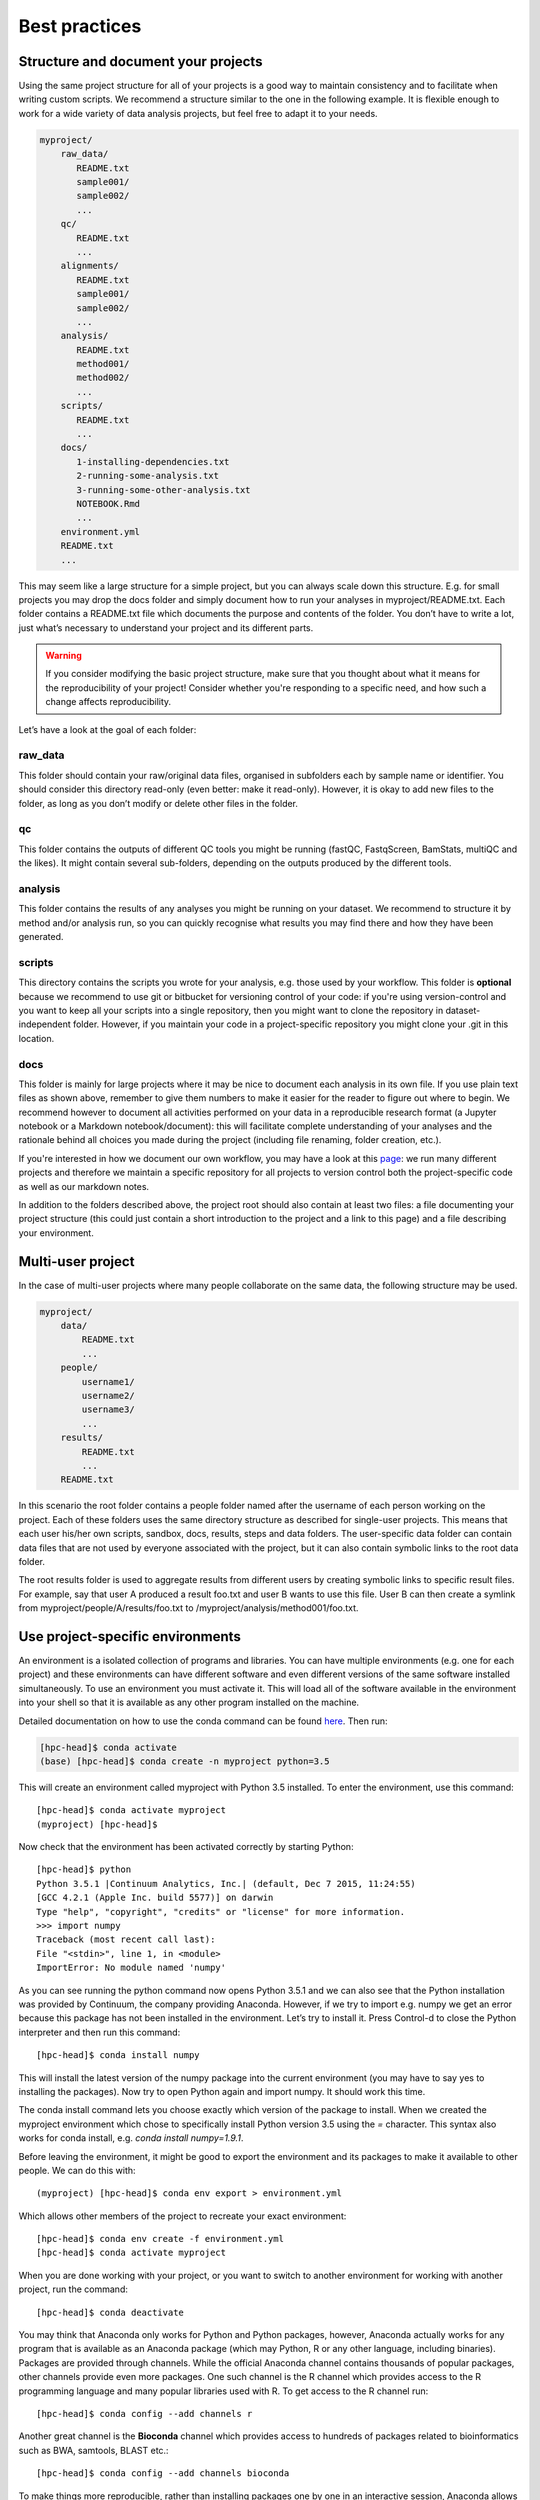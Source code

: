 Best practices
================================

Structure and document your projects
-------------------------------------

Using the same project structure for all of your projects is a good way to maintain consistency and to facilitate when writing custom scripts. We recommend a structure similar to the one in the following example. It is flexible enough to work for a wide variety of data analysis projects, but feel free to adapt it to your needs.

.. code-block:: bash

    myproject/
        raw_data/
           README.txt
           sample001/
           sample002/
           ...
        qc/
           README.txt
           ...
        alignments/
           README.txt
           sample001/
           sample002/
           ...
        analysis/
           README.txt
           method001/
           method002/
           ...
        scripts/
           README.txt
           ...
        docs/
           1-installing-dependencies.txt
           2-running-some-analysis.txt
           3-running-some-other-analysis.txt
           NOTEBOOK.Rmd
           ...
        environment.yml
        README.txt
        ...

This may seem like a large structure for a simple project, but you can always scale down this structure. E.g. for small projects you may drop the docs folder and simply document how to run your analyses in myproject/README.txt. Each folder contains a README.txt file which documents the purpose and contents of the folder. You don’t have to write a lot, just what’s necessary to understand your project and its different parts.

.. warning::

  If you consider modifying the basic project structure, make sure that you thought about what it means for the reproducibility of your project! Consider whether you're responding to a specific need, and how such a change affects reproducibility.

Let’s have a look at the goal of each folder:

raw_data
~~~~~~~~~

This folder should contain your raw/original data files, organised in subfolders each by sample name or identifier. You should consider this directory read-only (even better: make it read-only). However, it is okay to add new files to the folder, as long as you don’t modify or delete other files in the folder.

qc
~~~

This folder contains the outputs of different QC tools you might be running (fastQC, FastqScreen, BamStats, multiQC and the likes). It might contain several sub-folders, depending on the outputs produced by the different tools.

analysis
~~~~~~~~~

This folder contains the results of any analyses you might be running on your dataset. We recommend to structure it by method and/or analysis run, so you can quickly recognise what results you may find there and how they have been generated.

scripts
~~~~~~~~~~~

This directory contains the scripts you wrote for your analysis, e.g. those used by your workflow. This folder is **optional** because we recommend to use git or bitbucket for versioning control of your code: if you're using version-control and you want to keep all your scripts into a single repository, then you might want to clone the repository in dataset-independent folder. However, if you maintain your code in a project-specific repository you might clone your .git in this location.

docs
~~~~~~~~

This folder is mainly for large projects where it may be nice to document each analysis in its own file. If you use plain text files as shown above, remember to give them numbers to make it easier for the reader to figure out where to begin.
We recommend however to document all activities performed on your data in a reproducible research format (a Jupyter notebook or a Markdown notebook/document): this will facilitate complete understanding of your analyses and the rationale behind all choices you made during the project (including file renaming, folder creation, etc.).

If you're interested in how we document our own workflow, you may have a look at this `page`_: we run many different projects and therefore we maintain a specific repository for all projects to version control both the project-specific code as well as our markdown notes.

.. _page: http://hpc.nibsc.ac.uk/wiki/new_wiki/howto/reporting_workflow.html

In addition to the folders described above, the project root should also contain at least two files: a file documenting your project structure (this could just contain a short introduction to the project and a link to this page) and a file describing your environment.


Multi-user project
--------------------

In the case of multi-user projects where many people collaborate on the same data, the following structure may be used.

.. code-block:: bash

    myproject/
        data/
            README.txt
            ...
        people/
            username1/
            username2/
            username3/
            ...
        results/
            README.txt
            ...
        README.txt

In this scenario the root folder contains a people folder named after the username of each person working on the project. Each of these folders uses the same directory structure as described for single-user projects. This means that each user his/her own scripts, sandbox, docs, results, steps and data folders. The user-specific data folder can contain data files that are not used by everyone associated with the project, but it can also contain symbolic links to the root data folder.

The root results folder is used to aggregate results from different users by creating symbolic links to specific result files. For example, say that user A produced a result foo.txt and user B wants to use this file. User B can then create a symlink from myproject/people/A/results/foo.txt to /myproject/analysis/method001/foo.txt.


Use project-specific environments
-----------------------------------

An environment is a isolated collection of programs and libraries. You can have multiple environments (e.g. one for each project) and these environments can have different software and even different versions of the same software installed simultaneously. To use an environment you must activate it. This will load all of the software available in the environment into your shell so that it is available as any other program installed on the machine.

Detailed documentation on how to use the conda command can be found `here`_. Then run:

.. _here: http://hpc.nibsc.ac.uk/wiki/hpcdoc/use_software.html

.. code-block:: bash

    [hpc-head]$ conda activate
    (base) [hpc-head]$ conda create -n myproject python=3.5


This will create an environment called myproject with Python 3.5 installed. To enter the environment, use this command::

    [hpc-head]$ conda activate myproject
    (myproject) [hpc-head]$

Now check that the environment has been activated correctly by starting Python::

    [hpc-head]$ python
    Python 3.5.1 |Continuum Analytics, Inc.| (default, Dec 7 2015, 11:24:55)
    [GCC 4.2.1 (Apple Inc. build 5577)] on darwin
    Type "help", "copyright", "credits" or "license" for more information.
    >>> import numpy
    Traceback (most recent call last):
    File "<stdin>", line 1, in <module>
    ImportError: No module named 'numpy'

As you can see running the python command now opens Python 3.5.1 and we can also see that the Python installation was provided by Continuum, the company providing Anaconda. However, if we try to import e.g. numpy we get an error because this package has not been installed in the environment. Let’s try to install it. Press Control-d to close the Python interpreter and then run this command::

    [hpc-head]$ conda install numpy

This will install the latest version of the numpy package into the current environment (you may have to say yes to installing the packages). Now try to open Python again and import numpy. It should work this time.

The conda install command lets you choose exactly which version of the package to install. When we created the myproject environment which chose to specifically install Python version 3.5 using the *=* character. This syntax also works for conda install, e.g. *conda install numpy=1.9.1*.

Before leaving the environment, it might be good to export the environment and its packages to make it available to other people. We can do this with::

    (myproject) [hpc-head]$ conda env export > environment.yml

Which allows other members of the project to recreate your exact environment::

    [hpc-head]$ conda env create -f environment.yml
    [hpc-head]$ conda activate myproject


When you are done working with your project, or you want to switch to another environment for working with another project, run the command::

    [hpc-head]$ conda deactivate


You may think that Anaconda only works for Python and Python packages, however, Anaconda actually works for any program that is available as an Anaconda package (which may Python, R or any other language, including binaries). Packages are provided through channels. While the official Anaconda channel contains thousands of popular packages, other channels provide even more packages. One such channel is the R channel which provides access to the R programming language and many popular libraries used with R. To get access to the R channel run::

    [hpc-head]$ conda config --add channels r

Another great channel is the **Bioconda** channel which provides access to hundreds of packages related to bioinformatics such as BWA, samtools, BLAST etc.::

    [hpc-head]$ conda config --add channels bioconda


To make things more reproducible, rather than installing packages one by one in an interactive session, Anaconda allows you to specify a list of channels and packages with specific versions in an environment file. You can create a file called environment.yml in the project folder and put this in the file:

.. code-block:: bash

    name: myproject
    channels:
      - r
      - bioconda
    dependencies:
      - python=3.4
      - numpy=1.9.2
      - r-essentials=1.4
      - bwa=0.7.15

As you work you may need to change your environment, e.g. update a package to a more recent version, add or remove a package. To do this, just modify the environment.yml file and then run::

    [hpc-head]$ conda env update --prune
